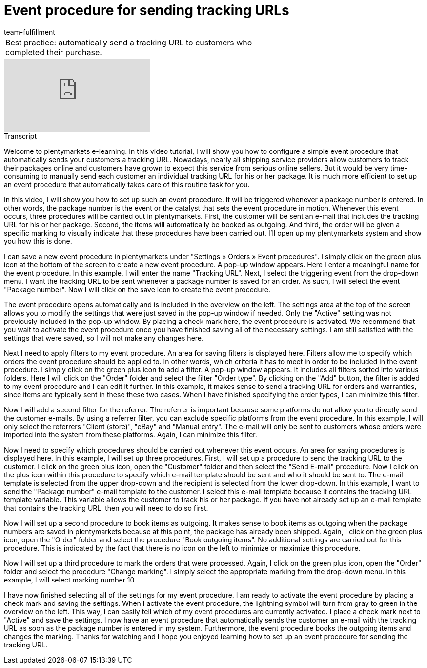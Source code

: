 = Event procedure for sending tracking URLs
:index: false
:id: ULMVFLF
:author: team-fulfillment

//tag::einleitung[]
[cols="2, 1" grid=none]
|===
|Best practice: automatically send a tracking URL to customers who completed their purchase.
|

|===
//end::einleitung[]

video::124510170[vimeo]

// tag::transkript[]
[.collapseBox]
.Transcript
--
Welcome to plentymarkets e-learning. In this video tutorial, I will show you how to configure a simple event procedure that automatically sends your customers a tracking URL. Nowadays, nearly all shipping service providers allow customers to track their packages online and customers have grown to expect this service from serious online sellers. But it would be very time-consuming to manually send each customer an individual tracking URL for his or her package. It is much more efficient to set up an event procedure that automatically takes care of this routine task for you.

In this video, I will show you how to set up such an event procedure. It will be triggered whenever a package number is entered. In other words, the package number is the event or the catalyst that sets the event procedure in motion. Whenever this event occurs, three procedures will be carried out in plentymarkets. First, the customer will be sent an e-mail that includes the tracking URL for his or her package. Second, the items will automatically be booked as outgoing. And third, the order will be given a specific marking to visually indicate that these procedures have been carried out. I'll open up my plentymarkets system and show you how this is done.

I can save a new event procedure in plentymarkets under "Settings » Orders » Event procedures".
I simply click on the green plus icon at the bottom of the screen to create a new event procedure.
A pop-up window appears. Here I enter a meaningful name for the event procedure. In this example, I will enter the name "Tracking URL".
Next, I select the triggering event from the drop-down menu. I want the tracking URL to be sent whenever a package number is saved for an order. As such, I will select the event "Package number".
Now I will click on the save icon to create the event procedure.

The event procedure opens automatically and is included in the overview on the left.
The settings area at the top of the screen allows you to modify the settings that were just saved in the pop-up window if needed. Only the "Active" setting was not previously included in the pop-up window. By placing a check mark here, the event procedure is activated. We recommend that you wait to activate the event procedure once you have finished saving all of the necessary settings. I am still satisfied with the settings that were saved, so I will not make any changes here.

Next I need to apply filters to my event procedure. An area for saving filters is displayed here. Filters allow me to specify which orders the event procedure should be applied to. In other words, which criteria it has to meet in order to be included in the event procedure.
I simply click on the green plus icon to add a filter. A pop-up window appears. It includes all filters sorted into various folders.
Here I will click on the "Order" folder and select the filter "Order type".
By clicking on the "Add" button, the filter is added to my event procedure and I can edit it further.
In this example, it makes sense to send a tracking URL for orders and warranties, since items are typically sent in these these two cases.
When I have finished specifying the order types, I can minimize this filter.

Now I will add a second filter for the referrer. The referrer is important because some platforms do not allow you to directly send the customer e-mails. By using a referrer filter, you can exclude specific platforms from the event procedure.
In this example, I will only select the referrers "Client (store)", "eBay" and "Manual entry". The e-mail will only be sent to customers whose orders were imported into the system from these platforms.
Again, I can minimize this filter.

Now I need to specify which procedures should be carried out whenever this event occurs. An area for saving procedures is displayed here. In this example, I will set up three procedures.
First, I will set up a procedure to send the tracking URL to the customer. I click on the green plus icon, open the "Customer" folder and then select the "Send E-mail" procedure.
Now I click on the plus icon within this procedure to specify which e-mail template should be sent and who it should be sent to.
The e-mail template is selected from the upper drop-down and the recipient is selected from the lower drop-down. In this example, I want to send the "Package number" e-mail template to the customer. I select this e-mail template because it contains the tracking URL template variable. This variable allows the customer to track his or her package. If you have not already set up an e-mail template that contains the tracking URL, then you will need to do so first.

Now I will set up a second procedure to book items as outgoing. It makes sense to book items as outgoing when the package numbers are saved in plentymarkets because at this point, the package has already been shipped. Again, I click on the green plus icon, open the "Order" folder and select the procedure "Book outgoing items". No additional settings are carried out for this procedure. This is indicated by the fact that there is no icon on the left to minimize or maximize this procedure.

Now I will set up a third procedure to mark the orders that were processed. Again, I click on the green plus icon, open the "Order" folder and select the procedure "Change marking".
I simply select the appropriate marking from the drop-down menu. In this example, I will select marking number 10.

I have now finished selecting all of the settings for my event procedure. I am ready to activate the event procedure by placing a check mark and saving the settings. When I activate the event procedure, the lightning symbol will turn from gray to green in the overview on the left. This way, I can easily tell which of my event procedures are currently activated.
I place a check mark next to "Active" and save the settings. I now have an event procedure that automatically sends the customer an e-mail with the tracking URL as soon as the package number is entered in my system. Furthermore, the event procedure books the outgoing items and changes the marking. Thanks for watching and I hope you enjoyed learning how to set up an event procedure for sending the tracking URL.
--
//end::transkript[]
